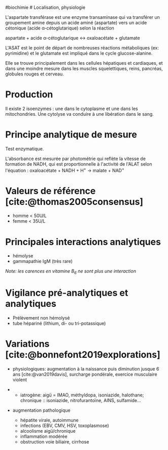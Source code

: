 ​#biochimie # Localisation, physiologie

L'aspartate transférase est une enzyme transaminase qui va transférer un
groupement amine depuis un acide aminé (aspartate) vers un acide
cétonique (acide α-cétoglutarique) selon la réaction

aspartate + acide α-cétoglutarique ↔ oxaloacétate + glutamate

L'ASAT est le point de départ de nombreuses réactions métaboliques (ex:
pyrimidine) et le glutamate est impliqué dans le cycle glucose-alanine.

Elle se trouve principalement dans les cellules hépatiques et
cardiaques, et dans une moindre mesure dans les muscles squelettiques,
reins, pancréas, globules rouges et cerveau.

* Production
:PROPERTIES:
:CUSTOM_ID: production
:END:
Il existe 2 isoenzymes : une dans le cytoplasme et une dans les
mitochondries. Une cytolyse va conduire à une libération dans le sang.

* Principe analytique de mesure
:PROPERTIES:
:CUSTOM_ID: principe-analytique-de-mesure
:END:
Test enzymatique.

L'absorbance est mesurée par photométrie qui reflète la vitesse de
formation de NADH, qui est proportionnelle à l'activité de l'ALAT selon
l'équation : oxaloacétate + NADH + H^{+} → malate + NAD^{+}

* Valeurs de référence [cite:@thomas2005consensus]
:PROPERTIES:
:CUSTOM_ID: valeurs-de-référence-thomas2005consensus
:END:
- homme < 50U/L
- femme < 35U/L

* Principales interactions analytiques
:PROPERTIES:
:CUSTOM_ID: principales-interactions-analytiques
:END:
- hémolyse
- gammapathie IgM (très rare)

/Note: les carences en vitamine B_{6} ne sont plus une interaction/

* Vigilance pré-analytiques et analytiques
:PROPERTIES:
:CUSTOM_ID: vigilance-pré-analytiques-et-analytiques
:END:
- Prélèvement non hémolysé
- tube hépariné (lithium, di- ou tri-potassique)

* Variations [cite:@bonnefont2019explorations]
:PROPERTIES:
:CUSTOM_ID: variations-bonnefont2019explorations
:END:
- physiologiques: augmentation à la naissance puis diminution jusque 6
  ans [cite:@van2019davis], surcharge pondérale, exercice musculaire
  violent

- 
  - iatrogène: aigü = IMAO, méthyldopa, isoniazide, halothane;
    chronique :: isoniazide, nitrofurantoïne, AINS, sulfamide...

- augmentation pathologique
  - hépatite virale, autoimmune
  - infections (EBV, CMV, HSV, toxoplasmose)
  - alcoolisme aigü/chronique
  - inflammation modérée
  - obstruction voie biliaire, cirrhose
